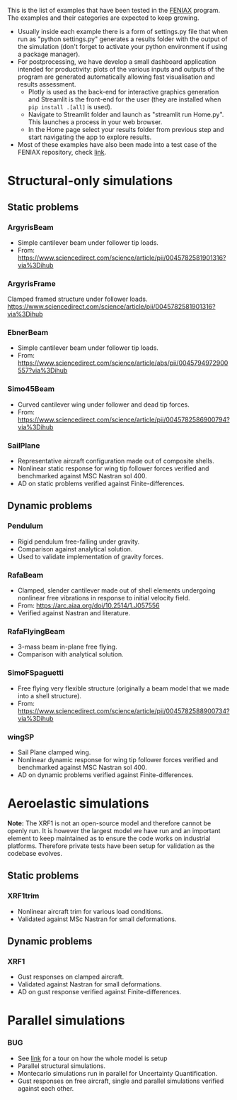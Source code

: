 This is the list of examples that have been tested in the [[https://github.com/ACea15/FENIAX/blob/master/][FENIAX]] program. The examples and their categories are expected to keep growing.

- Usually inside each example there is a form of settings.py file that when run as "python settings.py" generates a results folder with the output of the simulation (don't forget to activate your python environment if using a package manager).
- For postprocessing, we have develop a small dashboard application intended for productivity: plots of the various inputs and outputs of the program are generated automatically allowing fast visualisation and results assessment.
  - Plotly is used as the back-end for interactive graphics generation and Streamlit is the front-end for the user (they are installed when ~pip install .[all]~ is used). 
  - Navigate to Streamlit folder and launch as "streamlit run Home.py". This launches a process in your web browser.
  - In the Home page select your results folder from previous step and start navigating the app to explore results. 
- Most of these examples have also been made into a test case of the FENIAX repository, check [[https://github.com/ACea15/FENIAX/blob/master/tests/intrinsic][link]]. 
  
* Structural-only simulations
** Static problems
*** ArgyrisBeam
- Simple cantilever beam under follower tip loads.
- From: https://www.sciencedirect.com/science/article/pii/0045782581901316?via%3Dihub

*** ArgyrisFrame
Clamped framed structure under follower loads.
https://www.sciencedirect.com/science/article/pii/0045782581901316?via%3Dihub
*** EbnerBeam
- Simple cantilever beam under follower tip loads.
- From: https://www.sciencedirect.com/science/article/abs/pii/0045794972900557?via%3Dihub
*** Simo45Beam
- Curved cantilever wing under follower and dead tip forces.
- From: https://www.sciencedirect.com/science/article/pii/0045782586900794?via%3Dihub
  
*** SailPlane
- Representative aircraft configuration made out of composite shells.
- Nonlinear static response for wing tip follower forces verified and benchmarked against MSC Nastran sol 400.
- AD on static problems verified against Finite-differences.
  
** Dynamic problems
*** Pendulum
- Rigid pendulum free-falling under gravity.
- Comparison against analytical solution.
- Used to validate implementation of gravity forces.
*** RafaBeam
- Clamped, slender cantilever made out of shell elements undergoing nonlinear free vibrations in response to initial velocity field.
- From: https://arc.aiaa.org/doi/10.2514/1.J057556
- Verified against Nastran and literature.
*** RafaFlyingBeam
- 3-mass beam in-plane free flying.
- Comparison with analytical solution.
*** SimoFSpaguetti
- Free flying very flexible structure (originally a beam model that we made into a shell structure).
- From: https://www.sciencedirect.com/science/article/pii/0045782588900734?via%3Dihub
*** wingSP
- Sail Plane clamped wing.
- Nonlinear dynamic response for wing tip follower forces verified and benchmarked against MSC Nastran sol 400.
- AD on dynamic problems verified against Finite-differences.

* Aeroelastic simulations

*Note:* The XRF1 is not an open-source model and therefore cannot be openly run. It is however the largest model we have run and an important element to keep maintained as to ensure the code works on industrial platforms. Therefore private tests have been setup for validation as the codebase evolves.

** Static problems

*** XRF1trim
- Nonlinear aircraft trim for various load conditions.
- Validated against MSc Nastran for small deformations.

** Dynamic problems

*** XRF1
- Gust responses on clamped aircraft.
- Validated against Nastran for small deformations.
- AD on gust response verified against Finite-differences.

* Parallel simulations

*** BUG
- See [[https://github.com/ACea15/FENIAX/blob/master/examples/BUG/modelgeneration.org][link]] for a tour on how the whole model is setup
- Parallel structural simulations.
- Montecarlo simulations run in parallel for Uncertainty Quantification.
- Gust responses on free aircraft, single and parallel simulations verified against each other.

